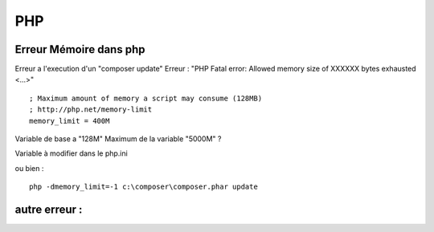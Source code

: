 PHP
===================

Erreur Mémoire dans php
-------------------
Erreur a l'execution d'un "composer update" 
Erreur : "PHP Fatal error: Allowed memory size of XXXXXX bytes exhausted <...>"
::

    ; Maximum amount of memory a script may consume (128MB)
    ; http://php.net/memory-limit
    memory_limit = 400M

Variable de base a "128M"
Maximum de la variable "5000M" ? 

Variable à modifier dans le php.ini

ou bien :
::

    php -dmemory_limit=-1 c:\composer\composer.phar update

autre erreur : 
-------------------
